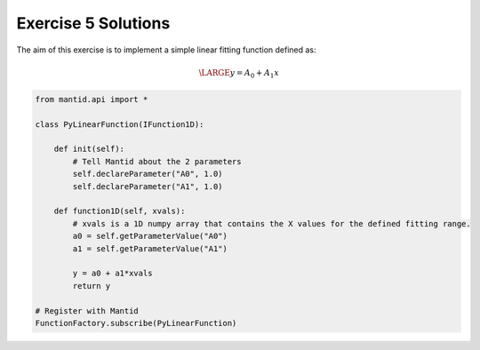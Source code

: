 .. _05_emwp_sol:

====================
Exercise 5 Solutions
====================

The aim of this exercise is to implement a simple linear fitting function
defined as:

.. math::

    \LARGE y = A_0 + A_1x

.. code-block:: python

    from mantid.api import *

    class PyLinearFunction(IFunction1D):

        def init(self):
            # Tell Mantid about the 2 parameters
            self.declareParameter("A0", 1.0)
            self.declareParameter("A1", 1.0)

        def function1D(self, xvals):
            # xvals is a 1D numpy array that contains the X values for the defined fitting range.
            a0 = self.getParameterValue("A0")
            a1 = self.getParameterValue("A1")

            y = a0 + a1*xvals
            return y

    # Register with Mantid
    FunctionFactory.subscribe(PyLinearFunction)
